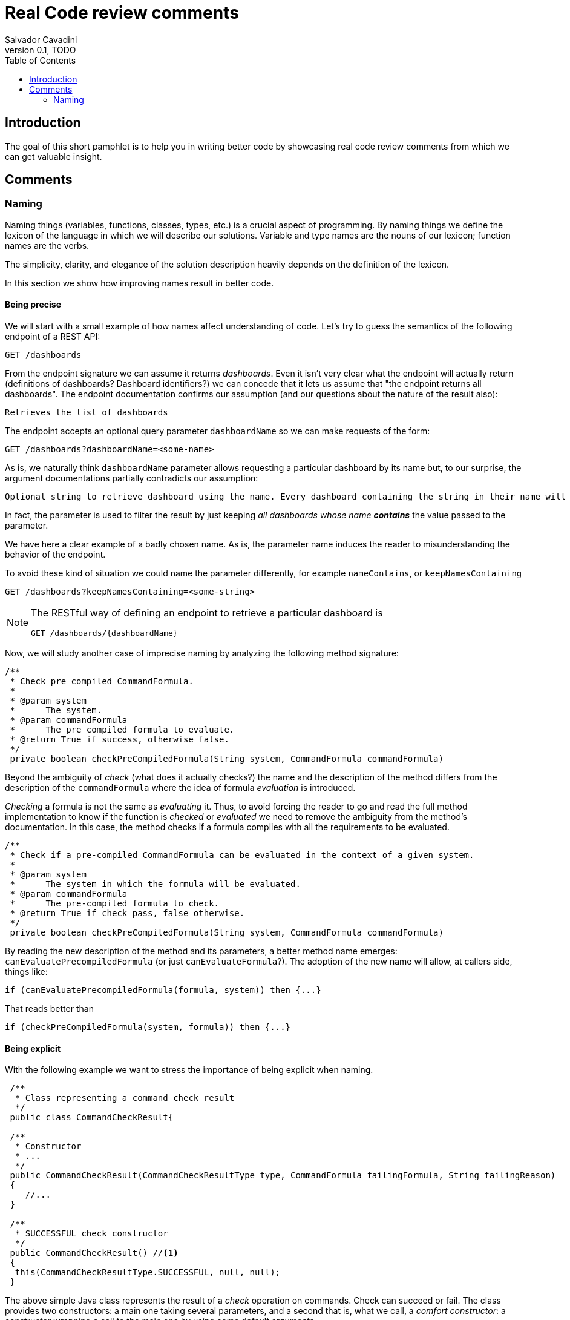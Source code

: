 = Real Code review comments 
:author: Salvador Cavadini
:revnumber: 0.1
:revdate:   TODO
:doctype: book
:toc:
:icons:
:data-uri:
:lang: en
:source-highlighter: rouge

== Introduction

The goal of this short pamphlet is to help you in writing better code by showcasing real code review comments from which we can get valuable insight.

== Comments

=== Naming

Naming things (variables, functions, classes, types, etc.) is a crucial aspect of programming.
By naming things we define the lexicon of the language in which we will describe our solutions. 
Variable and type names are the nouns of our lexicon; function names are the verbs.

The simplicity, clarity, and elegance of the solution description heavily depends on the definition of the lexicon.

In this section we show how improving names result in better code.

==== Being precise
We will start with a small example of how names affect understanding of code.
Let's try to guess the semantics of the following endpoint of a REST API:

[,console]
----
GET /dashboards
----

From the endpoint signature we can assume it returns _dashboards_.
Even it isn't very clear what the endpoint will actually return (definitions of dashboards? Dashboard identifiers?) we can concede that it lets us assume that "the endpoint returns all dashboards".
The endpoint documentation confirms our assumption (and our questions about the nature of the result also):

[,console]
----
Retrieves the list of dashboards
----

The endpoint accepts an optional query parameter `dashboardName` so we can make requests of the form:

[,console]
----
GET /dashboards?dashboardName=<some-name>
----

As is, we naturally think `dashboardName` parameter allows requesting a particular dashboard by its name but, to our 
surprise, the argument documentations partially contradicts our assumption:

[,console]
----
Optional string to retrieve dashboard using the name. Every dashboard containing the string in their name will be returned.
----

In fact, the parameter is used to filter the result by just keeping _all dashboards whose name **contains**_ the value passed to the parameter.

We have here a clear example of a badly chosen name.
As is, the parameter name induces the reader to misunderstanding the behavior of the endpoint.

To avoid these kind of situation we could name the parameter differently, for example `nameContains`, or `keepNamesContaining`

[,console]
----
GET /dashboards?keepNamesContaining=<some-string>
----

[NOTE]
====
The RESTful way of defining an endpoint to retrieve a particular dashboard is
[,console]
----
GET /dashboards/{dashboardName}
----
====

Now, we will study another case of imprecise naming by analyzing the following method signature:

[,java]
----
/**
 * Check pre compiled CommandFormula.
 *
 * @param system
 *      The system.
 * @param commandFormula
 *      The pre compiled formula to evaluate.
 * @return True if success, otherwise false.
 */
 private boolean checkPreCompiledFormula(String system, CommandFormula commandFormula)
----

Beyond the ambiguity of _check_ (what does it actually checks?) the name and the description of the method differs from the description of the `commandFormula` where the idea of formula _evaluation_ is introduced.

_Checking_ a formula is not the same as _evaluating_ it.
Thus, to avoid forcing the reader to go and read the full method implementation to know if the function is _checked_ or _evaluated_ we need to remove the ambiguity from the method's documentation.
In this case, the method checks if a formula complies with all the requirements to be evaluated.

[,java]
----
/**
 * Check if a pre-compiled CommandFormula can be evaluated in the context of a given system.
 *
 * @param system
 *      The system in which the formula will be evaluated.
 * @param commandFormula
 *      The pre-compiled formula to check.
 * @return True if check pass, false otherwise.
 */
 private boolean checkPreCompiledFormula(String system, CommandFormula commandFormula)
----

By reading the new description of the method and its parameters, a better method name emerges: `canEvaluatePrecompiledFormula` (or just `canEvaluateFormula`?).
The adoption of the new name will allow, at callers side, things like:

[,java]
----
if (canEvaluatePrecompiledFormula(formula, system)) then {...}
----

That reads better than 

[,java]
----
if (checkPreCompiledFormula(system, formula)) then {...}
----


==== Being explicit

With the following example we want to stress the importance of being explicit when naming. 

[,java]
----
 /**
  * Class representing a command check result
  */
 public class CommandCheckResult{

 /**
  * Constructor 
  * ... 
  */
 public CommandCheckResult(CommandCheckResultType type, CommandFormula failingFormula, String failingReason)
 {
    //...
 }

 /**
  * SUCCESSFUL check constructor
  */
 public CommandCheckResult() //<1>
 {
  this(CommandCheckResultType.SUCCESSFUL, null, null);
 }

----

The above simple Java class represents the result of a _check_ operation on commands. 
Check can succeed or fail. 
The class provides two constructors: a main one 
taking several parameters, and a second that is, what we call, a _comfort constructor_: a constructor wrapping a call to the main one by using some default arguments.

In this case, the _comfort constructor_ is provided to facilitate the creation of a _success_ result. 
But, we know that only because the constructor comment says so. 
The name of the constructor says nothing on the _success_ nature of the created object; thus, for example, someone reading code where this constructor is used will have no clue about the _success_ nature of the returned object, he/she will, for example, read:

[,java]
----
{
    //...
    return CommandCheckResult();
}
----

To resume, the call to `CommandCheckResult()` is ambiguous because nothing in the call lets us know if we will get a _success_ or a _fail_ result. 
How to remove the ambiguity?

One possibility is to rename the constructor, but in Java, that is not possible, constructors are named after the class name.

We can add a parameter to the constructor to let the caller explicitly set the nature (success or fail) of the objet to be created. 
For example something that lets write calls like:

[,java]
----
{
    //...
    return CommandCheckResult(CommandCheckResultType.SUCCESSFUL);
}
----

The call expression explicitly says "create a successful command check result".

The problem with this solution is that the new constructor allows to create incomplete _fail_ check results.
Incomplete because, a fail result must indicate a _failing formula_ and a _failing reason_.
Then, callers will be forced to write things like:

[,java]
----
{
    //...
    CommandCheckResult result = CommandCheckResult(CommandCheckResultType.FAIL);
    result.setFailingFormula(someFormula);
    result.setFailingReason(someReason);
    return result;
}
----

That pattern of object creation, as we will see later,  is very error prone.
Moreover, the patter is less comfortable than just calling the main constructor and passing all its arguments.

You may propose to use the comfort constructor as `CommandCheckResult(CommandCheckResultType.SUCCESSFUL)` to create success results and the main constructor for fail results.
The problem is still the same, we can make a bad use of the comfort constructor to build incomplete fail results.
A good written class should avoid improper use of its methods.

So, what to do if we can't rename the constructor, nor provide a safe-to-use comfort method?
One possible solution is to take advantage of the fact that all success result objects are equal.
Then the class can provide a public constant for success results.

[,java]
----
 public class CommandCheckResult{
 // ...

 /** SUCCESSFUL result object */
 public static final CommandCheckResult SUCCESSFUL_RESULT = new CommandCheckResult(CommandCheckResultType.SUCCESSFUL, null, null);

----

NOTE: This is an example on how refactoring code is a virtuous circle of code quality amelioration.
One refactoring opens the way for other refactoring and so on.

As a corollary, we can say that implicit or tacit properties, behaviors, etc. must be totally avoided when coding.
Be explicit!

==== Descriptive names
Sometimes, names use not well defined terms and create ambiguity by letting readers imagine their meaning.

The following, is an example of such a case:

[,java]
----
 /** 
  * Clones and identifies all repositories specified in configuration. 
  */ 
  private void cloneAndIdentifyRepositories() {...}
----

The name `cloneAndIdentifyRepositories`, besides being of the form _doThis**And**DoThat_, uses the not precise term _identifies_.
In the context of the example, an application working with git repositories, we can understand what _clone ... repository_ means, but what about _identify ... repository_?
What means to _identify_ a repository (after cloning it?)? 

These kind of bad naming need to be caught in code reviews because at that time it is still possible to talk with the author of the code and ask her/him for clarifications. 

So, we asked the code author about the _identifying_ part of the method name and his response was: 

> "_identifying_" is extracting all the different names that can map to this repository. For example: for the repository app-encode the following dependency names can point to it: app-encodecloud, encode-client.

While listening his explanation, the idea of _alias_ shown up.
It seems that _identifying_ a repository means something like calculating (_extracting_ in the words of the code author) all possible _alias of a repository_.
A better method name can now emerge: ` cloneRepositoriesAndCalculateAlias`

The new name is better than the original one but, being honest, we can't say "_what a nice method name!_"

Usually, when we struggle to find a good method name we need to check if the root of the problem is not the functional perimeter we assigned to the method itself.

In our case, `cloneRepositoriesAndCalculateAlias` is somewhat crying us "_I'm responsible of *two* things!_", and that is incompatible with the https://en.wikipedia.org/wiki/Single-responsibility_principle[Single responsibility principle].
These cries are materialized by the *And* in its name.

NOTE: An *And* in a method name is usually a symptom of design problems.

Therefore, to go further in our quest for a better method name we could decide to split the method in two: `cloneRepositories`, and `getRepositoriesAlias`.

Again, a refactoring created the opportunity for new refactoring.

==== Avoid shooting your foot with Null 

A null reference is without doubt a _billion-dollar mistake_ as it was https://www.youtube.com/watch?v=ybrQvs4x0Ps[described by Tony Hoare], the guy that actually invented null in 1965!

Most popular languages still include the null reference concept therefore they are, by design, helping you to shoot your foot.
So, here are some tips on how to avoid using null.

Of course, th first thing to do is: **do not create null references**.
I sounds obvious, but we are usually fooled by the simplicity of creating null references (the very same simplicity that pushed Tony Hoare to include them in https://en.wikipedia.org/wiki/ALGOL[ALGOL] more than half a century ago)

Not creating null references can be re-stated as: **never ever make your functions return null**.

A first example of a function we reviewed:

[,java]
----
public CalibrationDirection getCalibrationDirection(CalibrationBase calibration) {		
    if (calibration == null) 
    {			
        return null;
    }
    if (calibration instanceof Calibration {			
        // the calibration direction is defined directly			
        return calibration.calDirection;		
    } else if (calibration instanceof CompoundCalibration) {			
        // return the direction for the compound calibration			
        return getCompoundCalibrationDirection((CompoundCalibration) calibration);		
    } else if (calibration instanceof ConditionalCalibration) {			
        // return the direction of the conditional calibration			
        return getConditionalCalibrationDirection((ConditionalCalibration) calibration);		
    }				
    return null;	
}
----

The method code was that, pure code without any documentation even if it is a public method.

NOTE: Always provide documentation for public identifiers (methods, constants, types, etc.)

The single way of knowing this method can return a null reference is by reading its body, thus chances are high that some caller of the method will not check for a null response and the _null pointer exception_ will hit us at runtime.

How to solve that?
In this actual case, it is very simple.
`CalibrationDirection` is an enumeration thus it is easy to add a new direction: `unknown` (or `undefined`)

Then the method returns the default value and callers use it without needing to keep an eye on potential null references.

The refactored code will be something in the lines of

[,java]
----
/**
 * Yields the direction of the given calibration.
 *
 * @param calibration
 *      The calibration from which extract its direction.
 * @return
 *      A calibration direction. If direction can not be extracted, then it will return the UNKNOWN direction.
 */
public CalibrationDirection getCalibrationDirection(CalibrationBase calibration) {		
    if (calibration == null) 
    {			
        return CalibrationDirection.UNKNOWN;
    }
    if (calibration instanceof Calibration {			
        // the calibration direction is defined directly			
        return calibration.calDirection;		
    } else if (calibration instanceof CompoundCalibration) {			
        // return the direction for the compound calibration			
        return getCompoundCalibrationDirection((CompoundCalibration) calibration);		
    } else if (calibration instanceof ConditionalCalibration) {			
        // return the direction of the conditional calibration			
        return getConditionalCalibrationDirection((ConditionalCalibration) calibration);		
    }				
    return CalibrationDirection.UNKNOWN;	
}
----

Okay, that was easy.
The returned type was an enumeration and we were the owners of the enumeration thus we were able to modify it.

Lets see another example.

[,java]
----
  /**
   * Convert a 10-byte GPS date (dflt origin is 1980-01-06) to a calendar date.
   * 
   * @param pDate
   *          the GPS date to convert
   * @return the date in calendar format
   */
  public byte[] gpsDateToCalendarDate(final byte[] pDate)
  {
    try
    {
      return mService.gpsDateToCalendarDate(pDate);
    }
    catch (DateServiceException lE)
    {
      Logger.trace(DATE_PLUGIN_BAD_DATE_RECEIVED, lE.toString(), mServiceFactory);
      return null;
    }
  }
  ----

================

=====use usual acronyms/abbreviations


$ref: '#/components/schemas/RfcDate'

should be ReferenceDate or RefDate
=====Document expected date formats (and units e.g. for timeouts)



 /**
 
* Sets extrapolation start date.
 
*
 
* @param extrapolationStartDate
 
*
 
 
the extrapolation start date
 
*/
 public void setExtrapolationStartDate(String extrapolationStartDate)
 {
 
 this.extrapolationStartDate = extrapolationStartDate;
 }
===Use spell checkers!
==========Use documenting identifiers (example 1)

 private static boolean isArtefactToReplace(TestArtefactReferenceEntity artefactRef, TestArtefactReferenceEntity newArtefactRef)

 
 String newArtefactName = newArtefact.getName();
 
 if (artefact.getName().equals(newArtefactName))
 
 {
 
 
 return true;
 
 }
 
 if (artefact.getExportFolder() !=null && artefact.getExportFolder().equals(newArtefact.getExportFolder() + "/"))
 
 {
 
 
 return true;
 
 }
 
 return false;
can be replaced by


 private static boolean isArtefactToReplace(TestArtefactReferenceEntity artefactRef, TestArtefactReferenceEntity newArtefactRef)
	final boolean haveSameName = artefact.getName().equals(newArtefact.getName());	final boolean haveSameExportFolder = artefact.getExportFolder() !=null && artefact.getExportFolder().equals(newArtefact.getExportFolder() + "/";		return haveSameName || haveSameExportFolder;
Notice that
isArtefactToReplace could be
shouldReplaceArtefact or mustReplaceArtifact
=====Constructors must return ready to use objects (all mandatory fields filled)
Example: NPE with `phase` = Null...

 private boolean isFeedbackTracked(String phase) { return phase.equals(COMPLETION) || phase.equals(PUS1_PREFIX + pus1AckSignal) || phase.equals(PUS1_PREFIX + COMPLETION); }But phase was supposed to be not null... inisFeedbackTracked(cmdExecutionReport.getPhase())In fact it was null because the CER was, in one of many places, built asCommandExecutionReport feedback = new CommandExecutionReport(); feedback.setCorrelationId(sendingContext.getId()); feedback.setExecutionStatus(status); feedback.setExecutionType(type); feedback.setRelations(new Relations().parentId(sendingContext.getParentId()).childrenIds(sendingContext.getChildrenIds()));Thus to fix the NPE the dev added feedback.setPhaseGroup(PhaseGroup.PRESENDING); feedback.setPhase(PHASE_TYPE);

=====================
Require excactly what you need. Here we require the full CfdpStubConfig but only use config.getEntities().getDownload()
public StubbedRemoteCfdpDownloadEntity(CfdpStubConfig config, FinishedTransactionsService finishedTrnsactionsService)
  {
    super(config.getEntities().getDownload().getLocalFilestorePath(), config.getEntities().getDownload().getRemoteFilestorePath(),
        finishedTrnsactionsService);
    super(config.getEntities().getDownload().getEntityId(), config.getEntities().getDownload().getLocalFilestorePath(),
        config.getEntities().getDownload().getRemoteFilestorePath(), finishedTrnsactionsService);
  }


